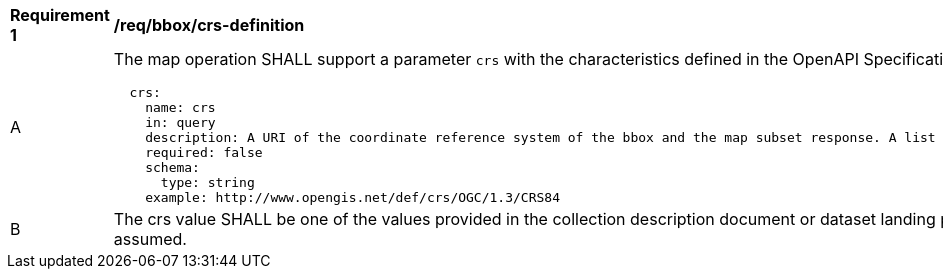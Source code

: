 [[req_bbox_crs-definition]]
[width="90%",cols="2,6a"]
|===
^|*Requirement {counter:req-id}* |*/req/bbox/crs-definition*
^|A |The map operation SHALL support a parameter `crs` with the characteristics defined in the OpenAPI Specification 3.0 fragment
[source,YAML]
----
  crs:
    name: crs
    in: query
    description: A URI of the coordinate reference system of the bbox and the map subset response. A list of all available CRS values can be found under the collection description or dataset landing page resource.
    required: false
    schema:
      type: string
    example: http://www.opengis.net/def/crs/OGC/1.3/CRS84
----
^|B |The crs value SHALL be one of the values provided in the collection description document or dataset landing page under the `crs` property.
 If it is not indicated, http://www.opengis.net/def/crs/OGC/1.3/CRS84 will be assumed.
|===
